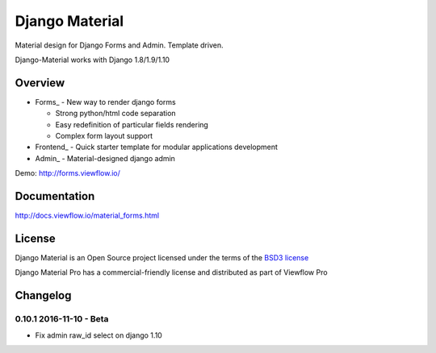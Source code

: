 ===============
Django Material
===============

Material design for Django Forms and Admin. Template driven.

.. image:: https://img.shields.io/pypi/v/django-material.svg
    :target: https://pypi.python.org/pypi/django-material

.. image:: https://img.shields.io/pypi/wheel/django-material.svg

.. image:: https://img.shields.io/pypi/status/django-material.svg

.. image:: https://travis-ci.org/viewflow/django-material.svg
    :target: https://travis-ci.org/viewflow/django-material

.. image:: https://img.shields.io/pypi/pyversions/django-material.svg

.. image:: https://img.shields.io/pypi/l/Django.svg
    :target: https://raw.githubusercontent.com/viewflow/django-material/master/LICENSE.txt
           
.. image:: https://badges.gitter.im/Join%20Chat.svg
   :alt: Join the chat at https://gitter.im/viewflow/django-material
   :target: https://gitter.im/viewflow/django-material?utm_source=badge&utm_medium=badge&utm_campaign=pr-badge&utm_content=badge

Django-Material works with Django 1.8/1.9/1.10

Overview
========

- Forms_ - New way to render django forms

  * Strong python/html code separation
  * Easy redefinition of particular fields rendering
  * Complex form layout support

- Frontend_ - Quick starter template for modular applications development

- Admin_ - Material-designed django admin

Demo: http://forms.viewflow.io/

.. image:: .screen.png
   :width: 400px

Documentation
=============

http://docs.viewflow.io/material_forms.html

License
=======

Django Material is an Open Source project licensed under the terms of the `BSD3 license <https://github.com/viewflow/django-material/blob/master/LICENSE.txt>`_

Django Material Pro has a commercial-friendly license and distributed as part of Viewflow Pro


Changelog
=========

0.10.1 2016-11-10 - Beta
------------------------

- Fix admin raw_id select on django 1.10
